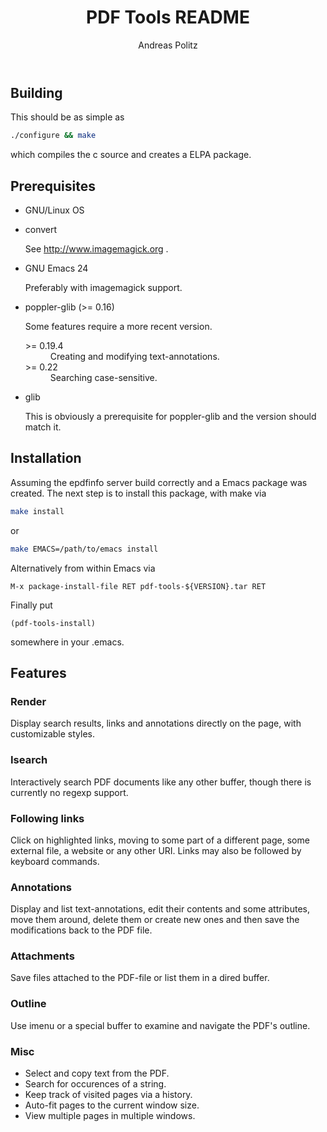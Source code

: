 #+TITLE:     PDF Tools README
#+AUTHOR:    Andreas Politz
#+EMAIL:     politza@fh-trier.de

** Building
  This should be as simple as
#+begin_src sh
  ./configure && make
#+end_src
  which compiles the c source and creates a ELPA package.
** Prerequisites
   + GNU/Linux OS
   + convert

     See http://www.imagemagick.org .
   + GNU Emacs 24 

     Preferably with imagemagick support.  
   + poppler-glib (>= 0.16)

     Some features require a more recent version.
     - >= 0.19.4 :: Creating and modifying text-annotations.
     - >= 0.22 :: Searching case-sensitive.
   + glib

     This is obviously a prerequisite for poppler-glib and the version
     should match it.

** Installation
  Assuming the epdfinfo server build correctly and a Emacs package was
  created.  The next step is to install this package, with make
  via
#+begin_src sh
  make install
#+end_src
  or
#+begin_src sh
  make EMACS=/path/to/emacs install
#+end_src
  
  Alternatively from within Emacs via
#+begin_src elisp
  M-x package-install-file RET pdf-tools-${VERSION}.tar RET
#+end_src
  Finally put
#+begin_src elisp
  (pdf-tools-install)
#+end_src
  somewhere in your .emacs.

** Features
*** Render
   Display search results, links and annotations directly on the page,
   with customizable styles.
*** Isearch 
   Interactively search PDF documents like any other buffer, though
   there is currently no regexp support. 
*** Following links
   Click on highlighted links, moving to some part of a different
   page, some external file, a website or any other URI.  Links may
   also be followed by keyboard commands.
*** Annotations
   Display and list text-annotations, edit their contents and some
   attributes, move them around, delete them or create new ones and
   then save the modifications back to the PDF file.
*** Attachments
   Save files attached to the PDF-file or list them in a dired buffer.
*** Outline
   Use imenu or a special buffer to examine and navigate the PDF's
   outline.
*** Misc
   + Select and copy text from the PDF.
   + Search for occurences of a string.
   + Keep track of visited pages via a history.
   + Auto-fit pages to the current window size.
   + View multiple pages in multiple windows.

# Local Variables:
# mode: org
# End:
